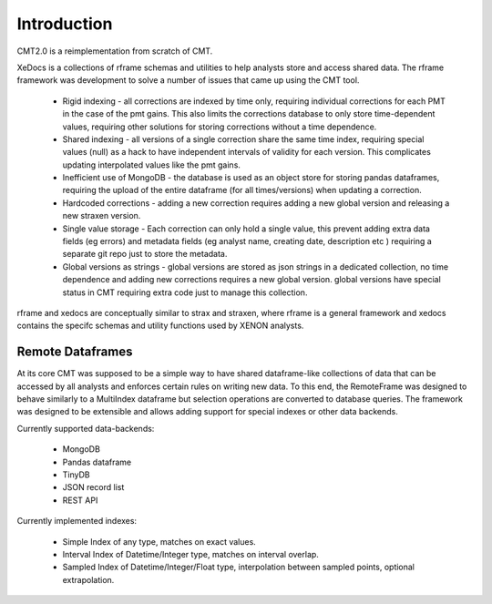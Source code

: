 Introduction
============

CMT2.0 is a reimplementation from scratch of CMT.

XeDocs is a collections of rframe schemas and utilities to help analysts store and access shared data.
The rframe framework was development to solve a number of issues that came up using the CMT tool.


    - Rigid indexing - all corrections are indexed by time only, requiring individual corrections for each PMT in the case of the pmt gains. This also limits the corrections database to only store time-dependent values, requiring other solutions for storing corrections without a time dependence.
    - Shared indexing - all versions of a single correction share the same time index, requiring special values (null) as a hack to have independent intervals of validity for each version. This complicates updating interpolated values like the pmt gains.
    - Inefficient use of MongoDB - the database is used as an object store for storing pandas dataframes, requiring the upload of the entire dataframe (for all times/versions) when updating a correction.
    - Hardcoded corrections - adding a new correction requires adding a new global version and releasing a new straxen version.
    - Single value storage - Each correction can only hold a single value, this prevent adding extra data fields (eg errors) and metadata fields (eg analyst name, creating date, description etc ) requiring a separate git repo just to store the metadata.
    - Global versions as strings - global versions are stored as json strings in a dedicated collection, no time dependence and adding new corrections requires a new global version. global versions have special status in CMT requiring extra code just to manage this collection. 

rframe and xedocs are conceptually similar to strax and straxen, where rframe is a general framework and xedocs
contains the specifc schemas and utility functions used by XENON analysts.


Remote Dataframes
-----------------

At its core CMT was supposed to be a simple way to have shared dataframe-like collections of data 
that can be accessed by all analysts and enforces certain rules on writing new data. To this end, 
the RemoteFrame was designed to behave similarly to a MultiIndex dataframe but selection operations 
are converted to database queries. The framework was designed to be extensible and allows adding support 
for special indexes or other data backends.

Currently supported data-backends:

    - MongoDB
    - Pandas dataframe
    - TinyDB
    - JSON record list
    - REST API

Currently implemented indexes:

    - Simple Index of any type, matches on exact values.
    - Interval Index of Datetime/Integer type, matches on interval overlap.
    - Sampled Index of Datetime/Integer/Float type, interpolation between sampled points, optional extrapolation.

